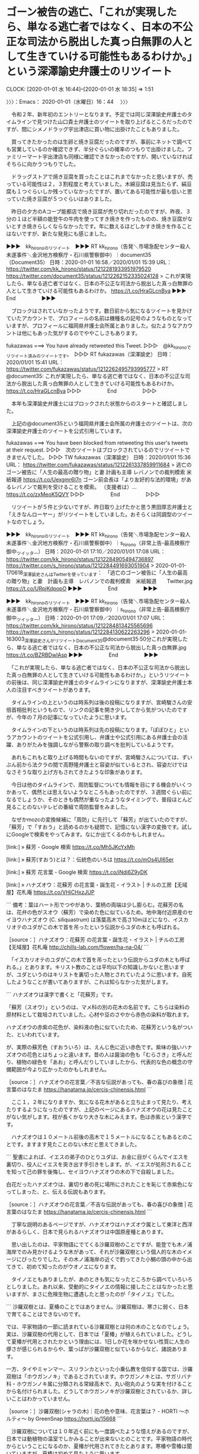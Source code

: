 * ゴーン被告の逃亡、「これが実現したら、単なる逃亡者ではなく、日本の不公正な司法から脱出した真っ白無罪の人として生きていける可能性もあるわけか。」という深澤諭史弁護士のリツイート
  CLOCK: [2020-01-01 水 16:44]--[2020-01-01 水 18:35] =>  1:51

〉〉〉：Emacs： 2020-01-01（水曜日）16：44　 〉〉〉

　令和２年、新年初のエントリーとなります。予定では同じ深澤諭史弁護士のタイムラインで見つけた山口貴士弁護士のツイートを取り上げるところだったのですが、間にシメノドラッグ宇出津店に買い物に出掛けたこともありました。

　買ってきたかったのは生卵と焼き豆腐だったのですが、事前にネットで調べても営業しているのか確認できず、半分ぐらいの確率のつもりで出掛けました。ファミリーマート宇出津店も同様に確認できなかったのですが、開いていなければそちらに向かうつもりでした。

　ドラッグストアで焼き豆腐を買ったことはこれまでなかったと思いますが、売っている可能性は２，３割程度と考えていました。木綿豆腐は見当たらず、絹豆腐も１つぐらいしか残っていなかったですが、置いてある可能性が最も低いと思っていた焼き豆腐が５つぐらいはありました。

　昨日の夕方のAコープ能都店で焼き豆腐が売り切れだったのですが、昨夜、３分の１ほど半額の能登牛の牛肉を使ってすき焼きを作ったものの、焼き豆腐がないとすき焼きらしくならなかったです。年に数えるほどしかすき焼きを作ることはないですが、新たな発見にも感じました。

▶▶▶　kk_hironoのリツイート　▶▶▶
RT kk_hirono（告発＼市場急配センター殺人未遂事件＼金沢地方検察庁・石川県警察御中）｜document35（Document35） 日時：2020-01-01 16:58／2020/01/01 15:39 URL： https://twitter.com/kk_hirono/status/1212281933951979520 https://twitter.com/document35/status/1212262152335024128
> これが実現したら、単なる逃亡者ではなく、日本の不公正な司法から脱出した真っ白無罪の人として生きていける可能性もあるわけか。 https://t.co/HraGLcnBya
▶▶▶　　　　　End　　　　　▶▶▶

　ブロックはされていなかったようです。数日前から気になるツイートを見かけていたアカウントで、プロフィールの名前は機種名の記号のようなものとなっていますが、プロフィールに福岡県弁護士会所属とありました。似たようなアカウントは他にもあった気がするのでややこしさもあります。

fukazawas ===> You have already retweeted this Tweet.
▷▷▷　@kk_hironoでリツイート済みのツイートです。　▷▷▷
RT fukazawas（深澤諭史） 日時：2020/01/01 15:41 URL： https://twitter.com/fukazawas/status/1212262495793995777
> RT @document35: これが実現したら、単なる逃亡者ではなく、日本の不公正な司法から脱出した真っ白無罪の人として生きていける可能性もあるわけか。 https://t.co/HraGLcnBya
▷▷▷　　　　　End　　　　　▷▷▷

　本年も深澤諭史弁護士にはブロックされた状態からのスタートと確認しました。

　上記の@document35という福岡県弁護士会所属の弁護士のツイートは、次の深澤諭史弁護士のツイートを公式引用しています。

fukazawas ===> You have been blocked from retweeting this user's tweets at their request.
▷▷▷　次のツイートはブロックされているのでリツイートできませんでした。 ▷▷▷
TW fukazawas（深澤諭史） 日時：2020/01/01 15:36 URL： https://twitter.com/fukazawas/status/1212261337859911684
> 逃亡のゴーン被告に「人生の最高の贈り物」と妻 計画も主導 レバノンでの裁判模索 米紙報道 https://t.co/Uexgmr6I7n \n ゴーン前会長は「より友好的な法的環境」があるレバノンで裁判を受けることを模索。 \n （支援者は）… https://t.co/zxMeoK5QVY
▷▷▷　　　　　End　　　　　▷▷▷

　リツイートが５件と少ないですが、昨日取り上げたかと思う黒田厚志弁護士と「えきなんローヤー」がリツイートをしていました。おそらくは同調型のツイートなのでしょう。

▶▶▶　kk_hironoのリツイート　▶▶▶
RT kk_hirono（告発＼市場急配センター殺人未遂事件＼金沢地方検察庁・石川県警察御中）｜s_hirono（非常上告-最高検察庁御中_ツイッター） 日時：2020-01-01 17:10／2020/01/01 17:08 URL： https://twitter.com/kk_hirono/status/1212284905494736897 https://twitter.com/s_hirono/status/1212284491693051904
> 2020-01-01-170618_深澤諭史さんはTwitterを使っています：　「逃亡のゴーン被告に「人生の最高の贈り物」と妻　計画も主導　レバノンでの裁判模索　米紙報道　　Twitter.jpg https://t.co/URpjKdpopO
▶▶▶　　　　　End　　　　　▶▶▶

▶▶▶　kk_hironoのリツイート　▶▶▶
RT kk_hirono（告発＼市場急配センター殺人未遂事件＼金沢地方検察庁・石川県警察御中）｜s_hirono（非常上告-最高検察庁御中_ツイッター） 日時：2020-01-01 17:09／2020/01/01 17:07 URL： https://twitter.com/kk_hirono/status/1212284813425565696 https://twitter.com/s_hirono/status/1212284130622263296
> 2020-01-01-163003_深澤諭史さんがリツイートDocument35@document35·50分これが実現したら、単なる逃亡者ではなく、日本の不公正な司法から脱出した真っ白無罪.jpg https://t.co/BZRBDwIAsp
▶▶▶　　　　　End　　　　　▶▶▶

　「これが実現したら、単なる逃亡者ではなく、日本の不公正な司法から脱出した真っ白無罪の人として生きていける可能性もあるわけか。」というリツイートの前後は、同じ深澤諭史弁護士のタイムラインになりますが、深澤諭史弁護士本人の注目すべきツイートがあります。

　タイムラインの上というのは時系列は後の投稿になりますが、宮崎駿さんの安倍首相批判というもので、リンクの記事を開き少ししてから気がついたのですが、今年の７月の記事になっていたように思います。

　タイムラインの下というのは時系列は先の投稿になります。「ぽぽひと」というアカウントのツイートを公式引用し、弁護士や公式引用にある弁護士会の活躍、ありがたみを強調しながら警察の取り調べを批判しているようです。

　あれもこれもと取り上げる時間もないのですが、宮崎駿さんについては、ずいぶん前から法クラの間で高野隆弁護士と容姿が似ているとされ、容姿だけではなさそうな取り上げ方もされてきたような印象があります。

　今日は他のタイムラインで、周防監督についても情報を目にする機会がいくつかあって、偶然とは思えないようなところもあったのですが、３週間ぐらい前になるでしょうか、そのときも偶然が重なったようなタイミングで、普段ほとんど見ることのないテレビの番組で周防監督をみました。

　なぜかmozcの変換候補に「周防」に先行して「蘇芳」が出ていたのですが、「蘇芳」で「すおう」と読めるのかも疑問で、記憶にない漢字の変換です。試しにGoogleで検索をやってみます。なにか出てくるのかもしれません。

[link:] » 蘇芳 - Google 検索 https://t.co/Mh5JKcYxMh

[link:] » 蘇芳(すおう)とは？：伝統色のいろは https://t.co/mOs4Ul65er

[link:] » 蘇芳 花言葉 - Google 検索 https://t.co/iNdi6Z9yDK

[link:] » ハナズオウ：花蘇芳 の花言葉・誕生花・イラスト | チルの工房【无域屋】花札庵 https://t.co/VHjCHxzJUP

```
備考：葉はハート形でつやがあり、葉柄の両端は少し膨らむ。花蘇芳の名は、花弁の色がスオウ（蘇芳）で染めた色に似ているため。地中海付近原産のセイヨウハナズオウ (C. siliquastrum) は落葉高木で高さ10mほどになり、イスカリオテのユダがこの木で首を吊ったという伝説からユダの木とも呼ばれる。

［source：］ハナズオウ：花蘇芳 の花言葉・誕生花・イラスト | チルの工房【无域屋】花札庵 http://chills-lab.com/flower/ha-na-04/
```

　「イスカリオテのユダがこの木で首を吊ったという伝説からユダの木とも呼ばれる。」とあります。キリスト教のことは平均以下の知識しかないと思いますが、ユダというのはキリストを裏切った人物とされていたように思います。自死したようなことが書いてありますが、これは知らなかった気がします。

```
ハナズオウは漢字で書くと「花蘇芳」です。

「蘇芳（スオウ）」というのは、マメ科の別の花木の名前です。こちらは染料の原材料として栽培されていました。心材や豆のさやから赤色の染料が取れます。

ハナズオウの赤紫の花色が、染料液の色に似ていたため、花蘇芳という名がついた、といわれています。

が、実際の蘇芳色（すおういろ）は、えんじ色に近い赤色です。紫味の強いハナズオウの花色とはちょっと違います。昔の人は醤油の色も「むらさき」と呼んだり、植物の緑色を「あお」と呼んだりしていましたから、代表的な色の概念の守備範囲が今より広かったのかもしれません。

［source：］ハナズオウの花言葉／不吉な伝説があっても、春の喜びの象徴 | 花言葉のはなたま https://hanatama.jp/cercis-chinensis.html
```

　ここ１，２年になりますか、気になる花木があると立ち止まって見たり、考えたりするようになったのですが、上記のページにあるハナズオウの花は見たことがない気がします。枝が長くかなり大きな木にみえます。色は赤紫という漢字です。

　ハナズオウは１０メートル前後の高木で１５メートルになることもあるとのことです。ますます見たことのない木だと思えてきました。

```
聖書によれば、イエスの弟子のひとりユダは、お金に目がくらんでイエスを裏切り、役人にイエスを突き出す手引きをします。が、イエスが処刑されることを知って己の罪を後悔し、セイヨウハナズオウの木の下で自殺しました。

白花だったハナズオウは、裏切り者の死に場所にされたことを恥じて赤紫色になってしまった、と、伝える伝説もあります。

［source：］ハナズオウの花言葉／不吉な伝説があっても、春の喜びの象徴 | 花言葉のはなたま https://hanatama.jp/cercis-chinensis.html
```

　丁寧な説明のあるページですが、ハナズオウはハナズオウ属として東洋と西洋があるらしく、日本で見られるハナズオウは中国原産種とあります。

　思い出したのは、平家物語にでてくる沙羅双樹のことですが、能登でも木ノ浦海岸でのみ見かけるような木があって、それが沙羅双樹という個人的な木のイメージにぴったりでした。その木ノ浦海岸の近くで釣ってきた小鯛の頭の中から出てきて、初めて知ったのがウオノエになります。

　タイノエともありましたが、あのときも気になったところから調べていろいろとしりました。あれ以来、受動的にタイノエの情報に接したことはなかったと思いますが、まさに危険生物に遭遇したと思ったのが「タイノエ」でした。

```
沙羅双樹とは、夏椿のことではありません。沙羅双樹は、寒さに弱く、日本で育てることはできないのです。

では、平家物語の一節に読まれている沙羅双樹とは何の木のことなのでしょう。実は、沙羅双樹の代用として、日本では「夏椿」が植えられていました。どうして夏椿が代用とされたかという理由には、1日しか花を咲かせない性質に人生の儚さが感じられるからや、葉っぱが沙羅双樹と似ているからなど、諸説あります。

一方、タイやミャンマー、スリランカといった小乗仏教を信仰する国では、沙羅双樹は「ホウガンノキ」であるとされています。ホウガンノキとは、サガリバナ科・ホウガンノキ属に分類される常緑高木で、丸い砲丸のような実を付けることから名付けられました。どうしてホウガンノキが沙羅双樹とされているか、詳しいことはわかっていません。

［source：］沙羅双樹(シャラの木)｜花の色や意味、花言葉は？ - HORTI 〜ホルティ〜 by GreenSnap https://horti.jp/15668
```

　沙羅双樹については１０年近く前にも一度調べたような憶えがあるのですが、日本では動植物の温室でしかみることが出来ないとのことです。平家物語の時代からということになるのか、夏椿が代用されてきたとあります。寒椿や雪椿は聞いていますが、夏椿は初めて見たように思います。

　夏椿についてGoogleで画像検索をしましたが、イメージとは違っていました。まず木の枝が横には広がっておらず、枝も細くて草花にも見えるぐらいで、木の写真もありますが幹が細くて上に伸びているという写真です。

　あの木ノ浦海岸の木のことがますます気になってきました。

[link:] 能登半島　石川県珠洲市　木ノ浦海岸の気になる木 \n 2019-05-20_085003＿.jpg \n 2019-05-20_085008＿.jpg \n 2019-05-20_085018＿.jpg \n 2019-05-20_091141＿.jpg https://t.co/Jpv74YdwTr

　昨年の２０１９年なのか一昨年になる２０１８年なのかも思い出せなかったのですが、昨年の５月２０日だったようです。５月というのも記憶になかったのですが、この場所ではないですが、秋ならばアオリイカを釣りに行く辺りです。

　この木ノ浦海岸の近くには、１１月頃に夜釣りでアジ釣りに行くことがあったのですが、ここ２，３年は行っていないと思います。以前は４０センチ近い大きなアジがその時期に釣れたのですが、ほとんど釣れなくなったということもあります。

　あの頭にタイノエが入った小さな真鯛を釣ってきたのが、夜釣りの最後であったような気もいます。４年ぐらい経つかもしれません。何度か取り上げたことがあったと思いますが、銀河鉄道９９９や宇宙戦艦ヤマトの世界観と木ノ浦海岸での夜、危険生物はモチーフの繋がりがあります。

　インターネットで初めて銀河鉄道９９９と出会ったのも、山口貴士弁護士のブログであったように思えます。これも何度か取り上げているはずですが、また、そのブログ記事を見た頃の時期を忘れています。

　今日は１月１日で一年のスタートということもありますが、山口貴士弁護士の銀河鉄道９９９のブログ記事に出会ったのも、一つのスタートであったように思います。旅の始まりであったように思えるということです。

〈〈〈：Emacs： 2020-01-01（水曜日）18：35 　〈〈〈

* 「これがなかったら，今でも，起訴されるまで一般人には弁護人はつかず，四六時中，誰の助けも得られないまま取調を受けまくり，」という深澤諭史弁護士のツイートに思う弁護士鉄道の歩み
  CLOCK: [2020-01-01 水 18:43]--[2020-01-01 水 20:42] =>  1:59

〉〉〉：Emacs： 2020-01-01（水曜日）18：43　 〉〉〉

fukazawas ===> You have been blocked from retweeting this user's tweets at their request.
▷▷▷　次のツイートはブロックされているのでリツイートできませんでした。 ▷▷▷
TW fukazawas（深澤諭史） 日時：2020/01/01 15:41 URL： https://twitter.com/fukazawas/status/1212262438256594944
> これがなかったら，今でも，起訴されるまで一般人には弁護人はつかず，四六時中，誰の助けも得られないまま取調を受けまくり，自白調書で固められて裁判ってことになっていたかもですね。 https://t.co/IE0xjYdOv4
▷▷▷　　　　　End　　　　　▷▷▷

popohito ===> You have been blocked from retweeting this user's tweets at their request.
▷▷▷　次のツイートはブロックされているのでリツイートできませんでした。 ▷▷▷
TW popohito（ぽぽひと@睡眠重視） 日時：2020/01/01 15:15 URL： https://twitter.com/popohito/status/1212255885260537856
> 日弁連や各地の単位会からしょっちゅう会長声明出てるんですが。 \n  \n 日々声は上がってたけどずっとあなたみたいな人たちから無視され続けていたんですよ。 https://t.co/f5UftQlVFA
▷▷▷　　　　　End　　　　　▷▷▷

▶▶▶　kk_hironoのリツイート　▶▶▶
RT kk_hirono（告発＼市場急配センター殺人未遂事件＼金沢地方検察庁・石川県警察御中）｜burubur56030897（buruburu） 日時：2020-01-01 18:46／2020/01/01 01:13 URL： https://twitter.com/kk_hirono/status/1212308990907969538 https://twitter.com/burubur56030897/status/1212044211102466054
> いや法曹人どもよ、おまえら日本の司法がとても信頼に堪えない野蛮国レベルであると記名で公言するほどの確証があるなら、なんで日々常に声をあげ戦わずのほほんと高給を貪ってきた？唐突に「ゴーン逃げても仕方ないわ野蛮国だものアハハハハ」って不誠実が過ぎるんでないか。
▶▶▶　　　　　End　　　　　▶▶▶

▶▶▶　kk_hironoのリツイート　▶▶▶
RT kk_hirono（告発＼市場急配センター殺人未遂事件＼金沢地方検察庁・石川県警察御中）｜tomopop21（ナカジマ） 日時：2020-01-01 18:46／2020/01/01 17:26 URL： https://twitter.com/kk_hirono/status/1212309133803671552 https://twitter.com/tomopop21/status/1212289009474359296
> @popohito @kitaguni_b 団体として法改正に向けた政治的活動はされているんですか？与野党とも法曹資格を持った国会議員も少なくないと思いますが。
▶▶▶　　　　　End　　　　　▶▶▶

popohito ===> You have been blocked from retweeting this user's tweets at their request.
▷▷▷　次のツイートはブロックされているのでリツイートできませんでした。 ▷▷▷
TW popohito（ぽぽひと@睡眠重視） 日時：2020/01/01 17:34 URL： https://twitter.com/popohito/status/1212291094672621568
> @tomopop21 @kitaguni_b 一応していますが、票にも金にも繋がらず世間からもうけないので、与党と維新の弁護士議員からは見向きもされていないのが実情です。
▷▷▷　　　　　End　　　　　▷▷▷

popohito ===> You have been blocked from retweeting this user's tweets at their request.
▷▷▷　次のツイートはブロックされているのでリツイートできませんでした。 ▷▷▷
TW popohito（ぽぽひと@睡眠重視） 日時：2020/01/01 17:36 URL： https://twitter.com/popohito/status/1212291535728807936
> @tomopop21 @kitaguni_b あと、これ法律改正の問題じゃなくて既存の法律の運用の問題という点がでかいです。 \n ちゃんと既存の法律や批准した国際条約の条文に則った運用をするだけで相当マシになる。
▷▷▷　　　　　End　　　　　▷▷▷

▶▶▶　kk_hironoのリツイート　▶▶▶
RT kk_hirono（告発＼市場急配センター殺人未遂事件＼金沢地方検察庁・石川県警察御中）｜tomopop21（ナカジマ） 日時：2020-01-01 18:48／2020/01/01 17:58 URL： https://twitter.com/kk_hirono/status/1212309525983711232 https://twitter.com/tomopop21/status/1212297085371858944
> @popohito @kitaguni_b ご回答ありがとうございます。署名等、一般人でもできることがあれば協力するように意識しておきます。
▶▶▶　　　　　End　　　　　▶▶▶

　関連したツイートを列挙しました。ぽぽひと、というアカウントにもブロックされていることを確認しましたが、ずいぶん前からされていたような気もします。先日取り上げた感熱紙と同様に、「ぽぽひと」という決まった部分以外がけっこう頻繁に変わるプロフィールの名前です。

　以前は、けっこう長く「ゾンビ」とつけていたものがありました。この「ぽぽひと」というアカウントについては記録の数も相当多いと思います。ベストいくつかに入るかもしれません。１０位以内に入るかもしれず、３０位以内は確実のように思えます。それだけ注目度と、成分濃度の高いアカウントです。

　「% dp -p|grep 'popohito'| wc -l」の実行結果は２９８でした。思ったよりはずいぶん少なかったです。以前は逆に想定の倍以上となるような記録の数のアカウントもいました。

```
(py37_env) Diginnos-PC:~
[7324]  % dp -p|grep 'popohito'| grep ゾンビ| wc -l
64
(py37_env) Diginnos-PC:~
[7325]  % dp -p 2>/dev/null |grep 'popohito'| grep ゾンビ| head -n 1
[link:] 2017年10月06日00時29分の登録： ％@popohito　ぽぽひと@死して屍動けばゾンビ％なお、私は個人的には死刑に否定的ですし、仮に明日の会の主張のような決議を人権大会で採択したらやっぱり反対します http://hirono2014sk.blogspot.com/2017/10/popohito.html
(py37_env) Diginnos-PC:~
[7326]  % dp -p 2>/dev/null |grep 'popohito'| grep ゾンビ| tail -n 1
[link:] 2018年08月06日19時27分の登録： ＃ぽぽひと@死して屍動けばゾンビ　@popohito＃のツイート／2018-08-05_0609〜2018-08-06_1922／法務検察・石川県警察宛参考資料／記録作成措置実行日時：2018年08月06日19時27分 http://hirono2014sk.blogspot.com/2018/08/popohito2018-08-0506092018-08.html
```

　ぽぽひと、というプロフィールの名前も変わっていますが、ゾンビを含む記録は２０１７年１０月６日が最初で、最後が２０１８年８月６日でした。２０１９年の前半にはまだ見ていたように思うのですが、少なくとも２０１９年の記録は残っていませんでした。

　「ぽぽひと@死して屍動けばゾンビ」がそのプロフィールの名前になります。昭和５０年代でも前半の記憶しかないのですが、日曜日の昼過ぎ、１３時前後だと思いますが、「大江戸捜査網」という時代劇がテレビの番組で、お決まりのセリフが「死して屍拾う者なし」でした。

　時代劇のドラマの題名は「大江戸捜査網」で、これは比較的最近YouTube動画でも少し見ていると思うのですが、「死して屍拾う者なし」のセリフの前にも「隠密同心」とあったように思います。特定の役柄のセリフではなく、ナレーションになっていたとも思います。

　少し思い出したのですが、テレビのナレーションは「隠密同心心得の条」から始まり、その締めくくりが「死して屍拾う者なし」だったと思います。

　昭和の時代というのは、今からは考えられないほど時代劇が多く、私はその時代劇が好きではなかったのですが、割とよく見ていました。ここ１，２年になってしみじみ思うことですが、母親とはテレビのチャンネルのことで揉めたような記憶がなく、時代劇は母親が観ていたのだと思います。

　同じ頃の日曜日の夜には、２２時台とも思いますが、「桃太郎侍」があって、こちらは水戸黄門の「この紋所が」と同じように終盤に役柄のキメ台詞がありました。３，４年前かにYouTubeで調べたのですが、不思議と見つからず、著作権の縛りが強いのかと思いました。

　桃太郎侍のキメ台詞の俳優は、今でもちょくちょくテレビで見かけますがバラエティー番組がほとんどで、俳優としては余りみていない気もします。娘はバイキングのコメンテーターとしてもよく見かけています。高橋英樹ですが、桃太郎侍のイメージが最も強いです。

[link:] » (4) 桃太郎侍悪者退治 - YouTube https://t.co/JXEdeaPqqu

　今回の検索では、YouTubeの動画を見つけることが出来、あのキメ台詞を聞くことが出来たのですが、斬り合いの途中から始まり、３つあるセリフの間がずいぶんと長いものでした。初期の頃のものと思われますが、これは記憶にあるものとはだいぶん違っています。

　YouTubeの動画は２０１９年３月３日にアップロードされたもののようですが、録画された記事に関する情報がいっさい見当たりません。高橋英樹もずいぶん若く見えますが、ずいぶん尖った感じにみえます。私の記憶にある定番は、殺戮成敗の数日後に団子屋での談笑です。それが締めでした。

　そういえば２，３年前にも法クラで桃太郎をモチーフにした流行がありました。法テラス太郎だったかもしれません。つい最近も赤ずきんちゃんの動画をみたのですが、他のものが２つで３つあると趙誠峰弁護士のツイートで見ていましたが、まだ内容をみていません。

　一番弟子か愛弟子かは情報をみていないですが、この趙誠峰弁護士と河津博史弁護士が高野隆弁護士の弟子として知られているかと思います。本日もどこかのタイムラインでリツイートとしてみた亀石倫子弁護士のツイートに、Twitterカードの写真に高野隆弁護士と趙誠峰弁護士の姿がありました。

　気がついてテレビをつけたのが１９時０２分で、すでに放送が始まっていたNHKのNEWS７ですが、すぐにチャンネルを変えたタイミングでもカルロス・ゴーン氏の逃亡のニュースで、しばらくして弘中惇一郎弁護士の姿がありました。

　カルロス・ゴーン氏の弁護団でも、保釈を専門にするのが高野隆弁護士のはずかと思います。弘中惇一郎弁護士が無罪請負人、河津博史弁護士が次世代の支柱、そして高野隆弁護士を「保釈のスペシャリスト」としてテレビの報道を見てきたように思います。

　高野隆弁護士にすれば、マスコミの注目は大きな宣伝の場ともなるはずですが、すっかり表に出てこず、東名高速のあおり運転夫婦死亡事件でも控訴審の法廷に姿がありながら、テレビでは高野隆弁護士の名前すらを見てはいません。もしやと思い調べてすぐに、やはり高野隆弁護士だとわかりました。

　思い出したのですが、高野隆弁護士については「保釈のスペシャリスト」よりも「刑事弁護のレジェント」がテレビで多く字幕にもあったと思います。レジェンドというのは最大級の褒め言葉にも思えますが、現時点から振り返ると強烈な皮肉が込められていたようにも思えてきました。

　時刻は２０時１３分です。しばらく時間をおいていると、深澤諭史弁護士のタイムラインにかなりの数の更新があり、それもずいぶんと成分濃度の高いものが揃っていました。弁護士による社会汚染濃度と言っても良いと思うものですが、わかりやすいかたちで検知できたのは大収穫祭です。

　今もテレビを消しているのですが、お正月の特番がほとんどで、ニュース以外の報道番組はほとんどないと思われる状況です。このタイミングがすごいと思ったのですが、普段のように情報番組、報道番組がカルロス・ゴーン氏の逃亡を伝えていれば、弁護士脳の反応に違いがあったのかもしれません。

　弁護士脳の本性の凄まじさが深澤諭史弁護士のタイムラインに集まっているのも狙い通りですが、期待をはるかに超えています。

　本項目に「弁護士鉄道の歩み」と関連付けを行っていましたが、さらに濃度の高い具体性、資料的価値が深澤諭史弁護士のタイムラインに見られる現象となっています。

　私は実際にこの身で刑事裁判を経験しているということも大きいのですが、福井刑務所、金沢刑務所と二度の服役経験もあって、そこでも実体験としての刑事裁判の話は聞いています。長年いろいろと刑事裁判は調べてきたこともありますが、一言で弁護士らの反応は異様過ぎます。しかし納得です。

　正月になると拘置所や刑務所での生活を思い出すことも多いのですが、それだけ日常の勾留や受刑生活とは違う特別な連休でもあったからです。不自由な生活がそこにはありますが、得難い経験をしたとしみじみ思うこともあります。

　以前はマイナス面ばかりが意識にもあって、将来に対する不安や焦りがそれに拍車をかける負のスパイラルのような状態となっていたのですが、納得の弁護士、深澤諭史弁護士とそのタイムラインに集結された弁護士脳の蠢きをみると、上から地獄の底を眺める気分ともなります。

　それが自分や家族をとりまく環境、もちろん被害者安藤文さんの家族の生活や人生も同じなのですが、弁護士鉄道という狂った欲望のレールが、ここに至る道のりにあったのです。

〈〈〈：Emacs： 2020-01-01（水曜日）20：42 　〈〈〈

* ゴーン被告の逃亡に関連し「これまで弁護士・弁護士会がどれだけ人質司法と戦ったのか、その歴史の断片でも知ってれば出てこない台詞。」という深澤諭史弁護士のリツイート
  CLOCK: [2020-01-01 水 20:48]--[2020-01-01 水 22:41] =>  1:53

〉〉〉：Emacs： 2020-01-01（水曜日）20：48　 〉〉〉

　時刻は２０時４８分です。４５分頃に家の外を見ると、普段は遅い時間でもついていることの多い家の部屋の灯りが消えていました。今夜も静かで、家の前の通る車もなく深夜に思えて来ます。夕方前に買い物に出掛けた時は、近所に駐車の車の数が増えていました。

　家の前は十八束で松波方面からの車が、小木方面への通り抜けに使うことが多いと考えられるのですが、普段は夜や深夜でも割と車の通りがあります。そのほとんどが通勤だったのかと思われる正月です。

k_sawmen ===> You have been blocked from retweeting this user's tweets at their request.
▷▷▷　次のツイートはブロックされているのでリツイートできませんでした。 ▷▷▷
TW k_sawmen（泥濘大魔王サイケ） 日時：2020/01/01 17:39 URL： https://twitter.com/k_sawmen/status/1212292337126146048
> これまで弁護士・弁護士会がどれだけ人質司法と戦ったのか、その歴史の断片でも知ってれば出てこない台詞。まちがったらすなおにごめんなさいしたほうがきずがあさくてすむよ https://t.co/MpMlEpSljm
▷▷▷　　　　　End　　　　　▷▷▷

　何日か前にはリツイートが出来ていてブロックされていないアカウントかと思っていたのですが、ブロックでリツイートが失敗しました。別のアカウントと勘違いしていた可能性もありますが、なにぶん深澤諭史弁護士がリツイートするアカウントも数が多いので把握しきれないです。

fukazawas ===> You have been blocked from retweeting this user's tweets at their request.
▷▷▷　次のツイートはブロックされているのでリツイートできませんでした。 ▷▷▷
TW fukazawas（深澤諭史） 日時：2020/01/01 18:51 URL： https://twitter.com/fukazawas/status/1212310442879549441
> RT @k_sawmen: これまで弁護士・弁護士会がどれだけ人質司法と戦ったのか、その歴史の断片でも知ってれば出てこない台詞。まちがったらすなおにごめんなさいしたほうがきずがあさくてすむよ https://t.co/MpMlEpSljm
▷▷▷　　　　　End　　　　　▷▷▷

```
泥濘大魔王サイケ
@k_sawmen
地球を愛する普通の地球人。弁護士資格をもった携帯獣調教師。ガラル地方弁護士会。人類滅亡を企む悪の若手弁護士の会、略して「めつわか」の代表です。めつわかメンバーは随時募集中です。弁護士でなくても、めつわかに予備メンバーとして加入可能です。なお、アイコンは自撮りです。SW-7798-7656-0091
貴方のスマホの中2009年3月からTwitterを利用しています

［source：］泥濘大魔王サイケ（@k_sawmen）さん / Twitter https://twitter.com/k_sawmen
```

　上記のTwitterのプロフィールを引用掲載しました。「人類滅亡を企む悪の若手弁護士の会、略して「めつわか」の代表です。めつわかメンバーは随時募集中です。弁護士でなくても、めつわかに予備メンバー加入可能です。」という部分は、だいぶん前から変わりがなさそうです。

　Twitterのプロフィールのアイコンは昨年中に、変わったように思いますが、以前はもっと異様なものでした。匿名の弁護士アカウントになるものと認定しておりますが、このアカウントを問題視する他の弁護士のツイートというのも見かけてはいないと思います。

　段々と少なからず、他の弁護士アカウントを問題視する弁護士のツイートというのを見かける機会も出てきているのですが、そういえば、本日になるかと思いますが、早めの時間に気になるモトケンこと矢部善朗弁護士（京都弁護士会）のツイートを見かけていました。

　時刻は２１時３３分です。台所ですき焼きを作っていました。材料を全て入れて煮込んでいるところです。麸が多くなりました。何かこれまでとは違ったような仕上がりになっているのですが、原因は分からずにいます。次が固定されたツイートになります。

k_sawmen ===> You have been blocked from retweeting this user's tweets at their request.
▷▷▷　次のツイートはブロックされているのでリツイートできませんでした。 ▷▷▷
TW k_sawmen（泥濘大魔王サイケ） 日時：2015/05/05 16:55 URL： https://twitter.com/k_sawmen/status/595497127758798848
> 動物園のゾウが逃げだし、街で暴れ始めた。その暴虐ぶりは凄まじく、檻に閉じ込められ見世物にされた怒りを体現するかのようだった。人類はただ、その憎しみに戦慄することしかできなかった。そう、ゾウの憎悪にゾォーッとすることしか……
▷▷▷　　　　　End　　　　　▷▷▷

　だいぶん前から見かけているツイートですが、２０１５年５月５日のツイートとあります。創作童話にも思える内容のツイートですが、檻に見世物にされた象が暴れだしたとしながら、ダジャレのような終わりになっています。

　日にちは忘れましたが１２月２０日は過ぎていたと思います。銭湯のテレビで檻の中のクマが素早い動きで暴れる映像をみました。檻の中のクマについては尾口村のことで前に取り上げているように思います。檻の中のクマのニュースは新潟県となっていました。

　人質司法についてはまとめ記事を作成するため昼に収集の作業となるスクリプトを実行しましたが、しばらく忘れていてまとめ記事の作成、投稿にはなっていなかったように思います。

　そういえばと思いだしたのですが、昨日の１２月３１日の銭湯では、金沢市になりますが、木下大サーカスのポスターをみかけました。個人的にサーカスといえば、思い出すのが福井刑務所の受刑生活、当時大流行で、一度録画の放送を視聴した「家なき子」というドラマがありました。

　何度でも繰り返して起きたい事実ですが、その頃はすでにサニーランドとなっていた金沢市の卯辰山の動物園で、檻の中のクマをみて、狂ったような凶暴さを感じたのですが、少し遅れて坂を長男が膝を曲げて踏ん張るように歩く姿があり、強く記憶に刻まれています。

　その卯辰山の向かい合うようにあった小高い場所が、金沢刑務所であり、卯辰山が見える敷地の手前側の建物が拘置所の拘置舎でした。通路の窓のさきに卯辰山と思われる山が見えました。

　泥濘大魔王サイケとプロフィールの名前がありますが、数年前から見かけていたもので、最初は「泥棒大魔王  」に見えるとツイートをしていたところ、本人から返信があったとも記憶にあります。

　その泥濘大魔王サイケのタイムラインですが、また看過はできない発見がでてきました。リツイートのツイートはプロフィールに弁護士アカウントと確認できないですが、公式引用されているツイートが高橋雄一郎弁護士のもので前田恒彦氏のことをあげつらっています。

　とりあえず、ここではその泥濘大魔王サイケのリツイートをご紹介しておきます。

▶▶▶　kk_hironoのリツイート　▶▶▶
RT kk_hirono（告発＼市場急配センター殺人未遂事件＼金沢地方検察庁・石川県警察御中）｜Bulldog_noh8（ブルドッグ） 日時：2020-01-01 22:10／2020/01/01 16:54 URL： https://twitter.com/kk_hirono/status/1212360391944065024 https://twitter.com/Bulldog_noh8/status/1212280861657157633
> というか、証拠を捏造して無実の人間を４ヶ月も拘禁し、それがバレて実刑を食らい懲戒免職になった張本人が、 いけしゃあしゃあと「元特捜部主任検事」と名乗っている神経がすごい。 https://t.co/DN67SbF9hU
▶▶▶　　　　　End　　　　　▶▶▶

　ここ２，３日、それまでは見ることの少なかった予想外にブロックされていたアカウントの発見があるのですが、リツイートはできたようです。以前にもなんどか見かけることのあったアカウントのように思いますが、プロフィールのアイコンにも犬のブルドックの写真があります。

　もう一つ、泥濘大魔王サイケのタイムラインでは、「ほうたろう」というアカウントのツイートを発見しました。そういえば妖怪ウォッチの情報を全く目にしなくなって久しいのですが、コマさんをプロフィールのアイコンに使っているのを見たのが、最初の発見になるアカウントかと思います。

▶▶▶　kk_hironoのリツイート　▶▶▶
RT kk_hirono（告発＼市場急配センター殺人未遂事件＼金沢地方検察庁・石川県警察御中）｜lawyerhotaro（ほうたろう） 日時：2020-01-01 22:14／2020/01/01 19:30 URL： https://twitter.com/kk_hirono/status/1212361543595114503 https://twitter.com/lawyerhotaro/status/1212320267143221248
> 「検察は保釈には反対でした」 という文章は 「キャベツは野菜でした」 というのと大体同じ意味。
▶▶▶　　　　　End　　　　　▶▶▶

　現時点でブロックはなくリツイートができたようです。ブロックはしないタイプのアカウントと思ってきましたが、同じようにブロックはしないタイプと思っていたアカウントにブロックされたということもあるので、こうだと決められるものではありません。

　一つ前のリツイートも前田恒彦氏に関するツイートで、よく見かける女性の実名と思われる弁護士アカウントのツイートになります。ブロックはされていたような、されていなかったような半々という記憶と感覚です。

▶▶▶　kk_hironoのリツイート　▶▶▶
RT kk_hirono（告発＼市場急配センター殺人未遂事件＼金沢地方検察庁・石川県警察御中）｜sato__michiko（佐藤倫子） 日時：2020-01-01 22:18／2020/01/01 17:17 URL： https://twitter.com/kk_hirono/status/1212362442941927424 https://twitter.com/sato__michiko/status/1212286774153629696
> 弁護団を信頼してないと何故言えるんだろう。全く別問題なのに。前田恒彦氏は村木厚子氏の事件で証拠捏造を弘中先生に見破られ、検察が証拠すら捏造することを白日に晒すきっかけを作った。あんなことがあるからゴーン氏も日本の司法が信じられない… https://t.co/l23pFKKarl
▶▶▶　　　　　End　　　　　▶▶▶

　リツイートは出来たのでブロックはされていなかったことになりますが、奉納＼さらば弁護士鉄道・泥棒神社の物語(@hirono_hideki)のアカウントの違いもあるので、その点も指摘をしておきたいところです。

　時刻は２２時３２分になります。台所で夕食を済ませてきました。昼のシメノドラッグ宇出津店で５０ｍのキッチンラップを買ってきたのですが、ずいぶんと重いものでした。おでんの鍋のフタ代わりにラップを使いました。ずいぶん安かったのですが、普通に使えそうです。

　mozcの単語登録ではATOKと違って、読みの候補が自動入力されることがあるのですが、泥濘の部分が「ぬかるみ」と表示されました。この漢字については以前に調べたことがあったはずなのですが、「ぬかるみ」というのは記憶にありませんでした。

　深澤諭史弁護士のタイムラインにも期待できそうなリツイートが散見されます。

〈〈〈：Emacs： 2020-01-01（水曜日）22：41 　〈〈〈

* 前田恒彦元特捜部主任検事に向けた「証拠偽造して検察への信頼を地の底まで叩き落して、法曹資格をはく奪されたことをプロフィールに明記してから偉そうなことを言おう！」という山口貴士弁護士のツイート
  CLOCK: [2020-01-01 水 22:46]--[2020-01-02 木 01:57] =>  3:11

〉〉〉：Emacs： 2020-01-01（水曜日）22：46　 〉〉〉

　リンクの前田恒彦氏の記事はまだ開いてもいないのですが、前回のエントリーに続く泥濘大魔王サイケのタイムラインでのリツイートとしての発見になります。山口貴士弁護士のツイートはそのタイムラインで６時間前と表示されています。

▶▶▶　kk_hironoのリツイート　▶▶▶
RT kk_hirono（告発＼市場急配センター殺人未遂事件＼金沢地方検察庁・石川県警察御中）｜otakulawyer（山口貴士 aka無駄に感じが悪いヤマベン） 日時：2020-01-01 22:48／2020/01/01 16:17 URL： https://twitter.com/kk_hirono/status/1212369909335773184 https://twitter.com/otakulawyer/status/1212271560817463296
> 証拠偽造して検察への信頼を地の底まで叩き落して、法曹資格をはく奪されたことをプロフィールに明記してから偉そうなことを言おう！   https://t.co/nUfuFXhoPI
▶▶▶　　　　　End　　　　　▶▶▶

　山口貴士弁護士も無闇にブロックをするタイプではないと思っていますが、他にブロックをされた弁護士アカウントとは違って、返信のツイートをした記憶が少ないのが山口貴士弁護士の特徴にはあります。ゼロではなかったような気もしますが、調べてみないとわかりません。

　芋づる式という表現が適切なのかはさておき、カルロス・ゴーン氏の逃走では、弘中惇一郎弁護士がクローズアップされ、過去の郵便不正事件、村木厚子氏の無罪判決、前田恒彦氏の検事としてのフロッピーディスクの改竄事件が蒸し返された様相ともなっています。

　これまでに軽いジャブのような指摘はしてきたと思いますが、郵便不正事件のフロッピーディスクディスクの改竄事件については、かなり大きな疑問を抱いてきました。マスコミの手放しの便乗の方が影響が大きかったとも思えるのですが、それが弘中惇一郎弁護士のステータスにもなっているはずです。

　弘中惇一郎弁護士もカルロス・ゴーン氏の刑事裁判に関与しなければ、過去の栄光のようなものを持続でき、疑問の目を向けられることもなかったのかもしれないのですが、同業の弁護士らからはエールのような援護が同情票のように集まってはいるものの弁護士鉄道としてはダメージが大きくなりそうです。

　時刻は２２時５９分です。テレビはつけないままとなっています。深澤諭史弁護士のタイムラインものぞいてみたいところですが、泥濘大魔王サイケのタイムラインにあるリンクを開いて、矢面に立つとも見えなくはない前田恒彦氏の記事を読むことにします。なお、少し前にも似た現象がありました。

```
本当に弁護人の言うとおり「寝耳に水」だったのであれば、「無罪請負人」や「刑事弁護界のレジェンド」といった綺羅星のごとき弁護団はゴーン氏から全く信頼されていなかったということになります。

ゴーン氏は絶対に逃げないし、弁護団が責任を持って逃さないと大見得を切っていたわけで、完全にハシゴを外された形です。

［source：］前田恒彦さんのページ - Yahoo!ニュース https://news.yahoo.co.jp/profile/author/maedatsunehiko/comments/posts/15777803571900.4b44.16126?fbclid=IwAR1onpSL9GaoeQEzsHw6miHaAeCUnwnfJc69zmciIxQ8VpRs8NV7SJFvLas
```

　全文の引用も衝動的に出てきたのですが、ちょうど半分ぐらいの引用で、４行のうち２行の引用となります。まず、リンクを開いて記事が表示された時に驚きたのは、これまでの前田恒彦氏の記事とは違って、余りに簡潔、内容が短いということにあります。

　これだけ短いと他に意図があるようにも勘ぐりたくなるのですが、法クラの反応は当然予想した上での記事になるのではと思います。

　まとめ記事の作成に取り掛かっています。午前中だったように思いますが、一週間ほどぶりにファンヒーターに灯油を入れ使用しました。その時のデジタル表示の室内気温が３度でしたが、今寒さを感じて電源を入れたところ表示が５度となっていました。

　ファンヒーターの給油は、灯油を買ってきてから２回目となります。灯油の値段が高いので余り意識しなくても使うことが少ないのですが、暖冬傾向にはあると思います。「前田恒彦」をキーワードにしたツイートの収集は８２６となったところです。時刻は２３時１３分。

　データベースに登録する弁護士らリスト登録アカウントのツイートの数が多いほど、処理に時間が掛かるのですが、８５００のツイートをAPIのエラーが出る前のリミットとして設定しています。今回はとりわけて時間が掛かっているので、それだけ収穫の収集も多そうです。

　まだまだ時間がかかりそうなのでこの合間に、深澤諭史弁護士のタイムラインを眺めておきたいと思います。

　深澤諭史弁護士のタイムラインでは、１６６８件目の追加となった弁護士アカウントの発見もありました。プロフィールには沖縄の弁護士とありました。数えてはいませんが、９割からどう少なく見積もっても８割以上となるのがリストの弁護士アカウントの割合になります。

　とりあえず、挨拶代わりもかねたリツイートを行っておきます。リストで未登録なので、ブロックをされていればびっくりです。

▶▶▶　kk_hironoのリツイート　▶▶▶
RT kk_hirono（告発＼市場急配センター殺人未遂事件＼金沢地方検察庁・石川県警察御中）｜kurobeunazuki（みやけちあき（弁護士）） 日時：2020-01-01 23:26／2020/01/01 22:36 URL： https://twitter.com/kk_hirono/status/1212379538069446656 https://twitter.com/kurobeunazuki/status/1212367094135709697
> @fukazawas @TGN54 はじめまして。弁号証が不採用になって「唯一の証拠が…どうやって自分の無罪を証明したらいいんだ」と泣く依頼人に「あなたの話が証拠になりうるので、検察官の反対尋問も頑張って下さい。」と言っておきながら、
▶▶▶　　　　　End　　　　　▶▶▶

　さすがにこの時点でのブロックはなかったですが、深澤諭史弁護士の返信先に指定したツイートになるので、注目度も大きいです。いずれブロックされていることに気がつけば、ブックマークへの登録を考えますが、とりあえずは新規の発見としてご紹介をしました。

▶▶▶　kk_hironoのリツイート　▶▶▶
RT kk_hirono（告発＼市場急配センター殺人未遂事件＼金沢地方検察庁・石川県警察御中）｜kurobeunazuki（みやけちあき（弁護士）） 日時：2020-01-01 23:29／2020/01/01 22:47 URL： https://twitter.com/kk_hirono/status/1212380321561235457 https://twitter.com/kurobeunazuki/status/1212369847213944833
> @fukazawas @TGN54 AQを聞いてなかったことが明らかな補充質問を繰り返した為、相弁護人に二度も質問を止められていた裁判長もいました。ちなみに、評議時間は論告・求刑後2時間でした。裁判体によると、当該事案の証拠は類型… https://t.co/ILNMrydtAR
▶▶▶　　　　　End　　　　　▶▶▶

　深澤諭史弁護士のタイムラインでのリツイートも２つ続いています。被告発人木梨松嗣弁護士の接見では名古屋高裁金沢支部に上申書を提出することを裁判官の門前で話すのと同じと力強く説明されましたが、法廷での公判は一度も事前の打ち合わせ、相談の接見がありませんでした。

　被告人が他愛もない不合理な弁解、主張をすると決めつけ思い込んでの深澤諭史弁護士のリツイートになるのかと思います。事前に少しでも面倒や煩わしさを感じたならば、事前に回避の行動をとると思われるのも弁護士脳の認知行動パターンです。自己中心の狂気、利用価値の問題とも思われます。

　再度、マウスのポップアップで確認すると、沖縄の弁護士の前に、早稲田リーガルコモンズ法律事務所とありました。これは高野隆弁護士の愛弟子となる趙誠峰弁護士のプロフィールにある法律事務所ではなかったかと思います。地方への進出なのかもしれません。

　ちょっと驚いたのですが、Twitterのアカウントのページを開くと、ヘッダ画像に鴨の親子と思われる写真が出てきました。毛並みの色がこれまでに見た鴨とは違って、薄い黄金色に見えるのですが、このような色のアジは最近見かけていないのですが、味の良さが期待できる鯵になります。

　そういえば、昨日辺りのテレビで鴨の話があったことを思い出しました。鴨にされないための戒めとなっていたように思いますが、すぐには思い出せなくなっています。戦国大名の話であったかもしれません。

[link:] » 鴨にされない - Twitter検索 / Twitter https://t.co/cJhtID7jyF

　あると思ったTwitterでの検索ですが、情報は見つかりませんでした。昨日の１９時前からはNHKで、ニュースの後はずっと紅白歌合戦でした。白山神社に行く用事があり時間も決まっていたので、紅白歌合戦の終了前に家を出たのですが、ニュースや紅白に鴨の話が出ることはなかったはずです。

　ブラウザのiCloudで確認をしていたのですが、日曜日以降に鴨に関するテレビ画面の撮影は見当たりませんでした。それと思われる番組は、ちょうど０時００分と日付が変わったタイミングですが、１月１日の午後、NHKで城をテーマにした番組でした。

▶▶▶　kk_hironoのリツイート　▶▶▶
RT kk_hirono（告発＼市場急配センター殺人未遂事件＼金沢地方検察庁・石川県警察御中）｜2Eo9PAiBEZzhoK2（ヒムカの国のまめパカイザー） 日時：2020-01-02 00:05／2019/12/28 22:35 URL： https://twitter.com/kk_hirono/status/1212389269672644610 https://twitter.com/2Eo9PAiBEZzhoK2/status/1210917221838524421
> ３位伊達政宗　月の兜と独眼竜が有名　自己アピールが得意　黄金の襖で権威アピール　襖に鷹に捕まえられた鴨を描き　鴨にされるなと戒めを伝える 上段の間　火頭窓　窓を開くと座っている政宗に後光がさしているように見える 仙台城も金ピカだっ… https://t.co/64Nu5xBhJg
▶▶▶　　　　　End　　　　　▶▶▶

[link:] » 城　鴨 - Twitter検索 / Twitter https://t.co/6tFJAWfRKc

　１２月２８日のツイートとしてかろうじて発見しましたが、伊達政宗のことが出てきました。少し思い出してきたのですが、どいう番組だったのか思い出せずにいます。なかなか印象的な番組の内容ではありました。

　戦国武将総選挙という番組でiCloudでテレビのテレビの画面撮影となる写真ファイルも確認しました。やはり伊達政宗となっています。伊達政宗は有名な戦国大名ですが、個別に主人公とした本は読んだ記憶がなく、知らない部分も多いように思います。

▶▶▶　kk_hironoのリツイート　▶▶▶
RT kk_hirono（告発＼市場急配センター殺人未遂事件＼金沢地方検察庁・石川県警察御中）｜s_hirono（非常上告-最高検察庁御中_ツイッター） 日時：2020-01-02 00:16／2020/01/02 00:15 URL： https://twitter.com/kk_hirono/status/1212392091092865024 https://twitter.com/s_hirono/status/1212391993256497154
> 2019-12-28_223153＿テレビの画面・戦国武将総選挙　伊達政宗　カモ（鴨）にされてはいけない　家臣に伝える武士の教訓.JPG https://t.co/1NQ4qvxXqj
▶▶▶　　　　　End　　　　　▶▶▶

　最近は、皇室の鴨場接待だったと思いますが、テレビで鴨の話題を見かけることが多いような気もします。鴨については前に調べたところ市販の鴨肉は養殖の他の鳥が多いという情報も見かけました。その鳥の名前が思い出せないですが、調べれば情報は見つかりそうです。

```
今日、鴨肉の名称で流通しているものの多くはアヒル（家禽化したマガモ）の肉であるが、アイガモ（アヒルとカルガモの交配種）や野生のマガモなどもしばしば食用とされる。脂が載る冬が最も美味しく、旬の季節である［6］。

［source：］カモ - Wikipedia https://ja.wikipedia.org/wiki/%E3%82%AB%E3%83%A2
```

　アヒルだったと思い出しました。アヒルというのは食用のイメージもなかったのですが、子供の頃は「マッチ売りの少女」や「ピノキオ」、「裸の王様」と同じように「みにくいアヒルの子」という児童向けの物語が一般化していたと思います。差別の問題でもあるのか今は見かけなくなっています。

```
2020年01月01日23時25分の実行記録
twitterAPI-search-lawList-mydql-add.rb "前田恒彦"
ツイート数：22/1667 リツイート数：125/1667 トータル：3424
hirono_hideki 0／0件
kk_hirono 7／1件
s_hirono 0／0件
```

　処理は終わっていました、ツイートの総数は以外に少なく３４２４とありますが、ツイートが２２，リツイートが１２５というのは、私の７／１を除外しても、これまでにない法クラ率の高さになりそうです。

　ajx-all-user-mysql-REGEXP_blogger_hirono2014sk.rb "前田恒彦"  "`date +"%Y-%m-%d %H:%M" --date "1 day ago"`/`date +"%Y-%m-%d %H:%M"`"と実行をしました。

　２４時間以内という指定をしたのですが、ずいぶんな数のツイートがありました。法クラの反応は期待以上に大きそうです。なお、前田恒彦氏に理不尽な仕打ちとして好意的なツイートをする法クラは、これまでに一度も見かけてはおらず、自業自得以上の手厳しさが目立ちます。

[link:] 2020年01月02日00時34分の登録： REGEXP：”前田恒彦”／データベース登録済みツイートの検索：2020-01-01〜2020-01-01／2020年01月02日00時30分の記録：ユーザ・投稿：95／139件 http://hirono2014sk.blogspot.com/2020/01/regexp2020-01-012020-01.html

　２４時間以内を指定したまとめ記事では、これも異例の数の多さを感じました。アカウントの数が９５で、ツイートの数が１３９件とあります。アカウント数は最大で私のアカウント３つを引いても９２となります。

　まとめ記事で１番目のツイートでしたが、別の前田恒彦氏の記事を見つけて、それを読んでいるところです。こちらは従来の前田恒彦氏の記事より、いくらか本文が長めとも感じています。記事を読みながら思い出したのはルンペンという言葉ですが、最近は見かけなくなっています。

　弘中惇一郎弁護士も高野隆弁護士もその資産状況はわかるはずもないことですが、自転車操業のような無理な経営を続け、大博打のような弁護活動をやっていたと仮定するなら、そのまま乞食やルンペンという末路、余生となる可能性もあるやに思えてきました。

［link：］ なぜカルロス・ゴーン氏は逃亡できた？　もはや検察もお手上げか、今後の展開は(前田恒彦) - 個人 - Yahoo!ニュース https://news.yahoo.co.jp/byline/maedatsunehiko/20200101-00157243/

　ルンペンは語感でフランス語のようなイメージもありますが、劇的な急展開は、ル・ミゼラブル（ああ無情）を思い起こさせるものでもあります。主人公のジャン・バルジャンは逃亡者で、乞食にような生活を送りながら、その後は議員のような立場になっていたとも記憶にあります。

　昭和５０年代前半で中学生の頃になるはずですが、ル・ミゼラブル（ああ無情）の物語は、小説ではなくシリアスとユーモアを交えた漫画の単行本として読みました。東大一直線と同じく家には残っているはずです。少女漫画っぽいレタッチでもありました。

　時刻は１時２０分です。記事を読み終えたところです。有料の記事の配信をしていて、現在はそれを生計にしていると聞くこともある前田恒彦元特捜部主任検事ですが、お正月の大盤振る舞いとも思えるぐらいの圧巻の記事内容でした。配信時刻が１月１日７時３０分となっています。

　カルロス・ゴーン氏の逃亡は１２月３１日の午前中のニュースと思われ、７時３０分では２４時間を経過していなかったとも考えられます。臨機応変の素早い対応とも思いますが、検事の経験と能力が発揮されたとも思えるところで、短いツイートやリツイートをするだけの弁護士とは違いも感じます。

〈〈〈：Emacs： 2020-01-02（木曜日）01：57 　〈〈〈

